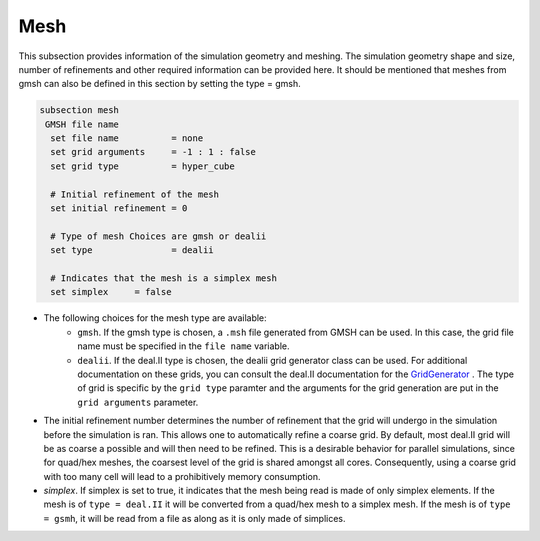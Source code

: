 Mesh
------
This subsection provides information of the simulation geometry and meshing. The simulation geometry shape and size, number of refinements and other required information can be provided here. It should be mentioned that meshes from gmsh can also be defined in this section by setting the type = gmsh.

.. code-block:: text

  subsection mesh
   GMSH file name
    set file name          = none
    set grid arguments     = -1 : 1 : false
    set grid type          = hyper_cube
  
    # Initial refinement of the mesh
    set initial refinement = 0
  
    # Type of mesh Choices are gmsh or dealii
    set type               = dealii
  
    # Indicates that the mesh is a simplex mesh
    set simplex     = false

* The following choices for the mesh type are available:
    * ``gmsh``. If the gmsh type is chosen, a ``.msh`` file generated from GMSH can be used. In this case, the grid file name must be specified in the ``file name`` variable.
    * ``dealii``. If the deal.II type is chosen, the dealii grid generator class can be used. For additional documentation on these grids, you can consult the deal.II documentation for the `GridGenerator <https://www.dealii.org/current/doxygen/deal.II/namespaceGridGenerator.html>`_ . The type of grid is specific by the ``grid type`` paramter and the arguments for the grid generation are put in the ``grid arguments`` parameter. 

* The initial refinement number determines the number of refinement that the grid will undergo in the simulation before the simulation is ran. This allows one to automatically refine a coarse grid. By default, most deal.II grid will be as coarse a possible and will then need to be refined. This is a desirable behavior for parallel simulations, since for quad/hex meshes, the coarsest level of the grid is shared amongst all cores. Consequently, using a coarse grid with too many cell will lead to a prohibitively memory consumption.

* `simplex`. If simplex is set to true, it indicates that the mesh being read is made of only simplex elements. If the mesh is of ``type = deal.II`` it will be converted from a quad/hex mesh to a simplex mesh. If the mesh is of ``type = gsmh``, it will be read from a file as along as it is only made of simplices.